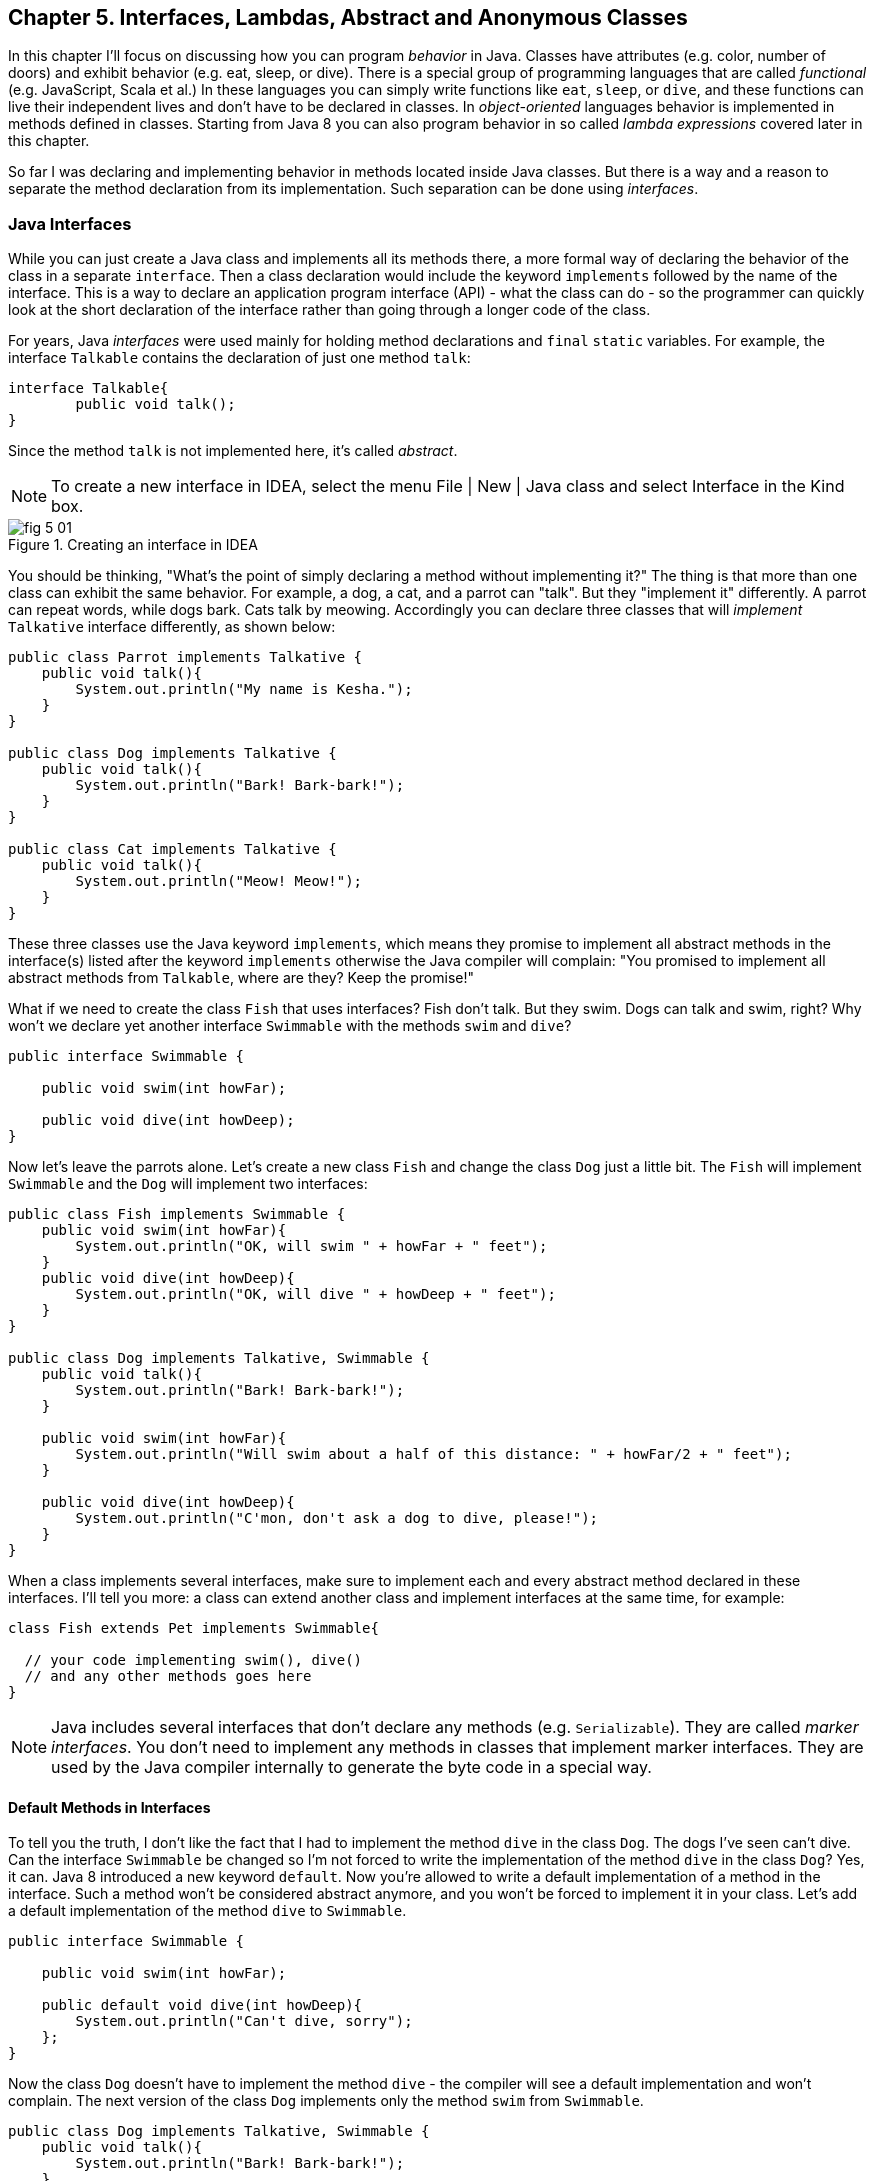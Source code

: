 :toc-placement!:
:imagesdir: .

== Chapter 5. Interfaces, Lambdas, Abstract and Anonymous Classes

In this chapter I'll focus on discussing how you can program _behavior_ in Java.  Classes have attributes (e.g. color, number of doors) and exhibit behavior (e.g. eat, sleep, or dive). There is a special group of programming languages that are called _functional_ (e.g. JavaScript, Scala et al.) In these languages you can simply write functions like `eat`, `sleep`, or `dive`, and these functions can live their independent lives and don't have to be declared in classes. In _object-oriented_ languages behavior is implemented in methods defined in classes. Starting from Java 8 you can also program behavior in so called _lambda expressions_ covered later in this chapter. 

So far I was declaring and implementing behavior in methods located inside Java classes. But there is a way and a reason to separate the method declaration from its implementation. Such separation can be done using _interfaces_.

=== Java Interfaces

While you can just create a Java class and implements all its methods there, a more formal way of declaring the behavior of the class in a separate `interface`. Then a class declaration would include the keyword `implements` followed by the name of the interface. This is a way to declare an application program interface (API) - what the class can do - so the programmer can quickly look at the short declaration of the interface rather than going through a longer code of the class.   

For years, Java _interfaces_ were used mainly for holding method declarations and `final` `static` variables. For example, the interface `Talkable` contains the declaration of just one method `talk`:

[source, java]
----
interface Talkable{
	public void talk();
}
----

Since the method `talk` is not implemented here, it's called _abstract_. 

NOTE: To create a new interface in IDEA, select the menu File | New | Java class and select Interface in the Kind box.

[[FIG5-1]]
.Creating an interface in IDEA
image::images/fig_5_01.png[]

You should be thinking, "What's the point of simply declaring a method without implementing it?" The thing is that more than one class can exhibit the same behavior. For example, a dog, a cat, and a parrot can "talk". But they "implement it" differently. A parrot can repeat words, while dogs bark. Cats talk by meowing. Accordingly you can declare three classes that will _implement_ `Talkative` interface differently, as shown below:

[source, java]
----
public class Parrot implements Talkative {
    public void talk(){
        System.out.println("My name is Kesha.");
    }
}

public class Dog implements Talkative {
    public void talk(){
        System.out.println("Bark! Bark-bark!");
    }
}

public class Cat implements Talkative {
    public void talk(){
        System.out.println("Meow! Meow!");
    }
}
----

These three classes use the Java keyword `implements`, which means they promise to implement all abstract methods in the interface(s) listed after the keyword `implements` otherwise the Java compiler will complain: "You promised to implement all abstract methods from `Talkable`, where are they? Keep the promise!" 

What if we need to create the class `Fish` that uses interfaces? Fish don't talk. But they swim. Dogs can talk and swim, right?  Why won't we declare yet another interface `Swimmable` with the methods `swim` and `dive`?

[source, java]
----
public interface Swimmable {

    public void swim(int howFar);

    public void dive(int howDeep);
}
----

Now let's leave the parrots alone. Let's create a new class `Fish` and change the class `Dog` just a little bit. The `Fish` will implement `Swimmable` and the `Dog` will implement two interfaces:

[source, java]
----
public class Fish implements Swimmable {
    public void swim(int howFar){
        System.out.println("OK, will swim " + howFar + " feet");
    }
    public void dive(int howDeep){
        System.out.println("OK, will dive " + howDeep + " feet");
    }
}

public class Dog implements Talkative, Swimmable {
    public void talk(){
        System.out.println("Bark! Bark-bark!");
    }

    public void swim(int howFar){
        System.out.println("Will swim about a half of this distance: " + howFar/2 + " feet");
    }

    public void dive(int howDeep){
        System.out.println("C'mon, don't ask a dog to dive, please!");
    }
}
----

When a class implements several interfaces, make sure to implement each and every abstract method declared in these interfaces. I'll tell you more: a class can extend another class and implement interfaces at the same time, for example:

[source, java]
----
class Fish extends Pet implements Swimmable{
  
  // your code implementing swim(), dive() 
  // and any other methods goes here
}
----

NOTE: Java includes several interfaces that don't declare any methods (e.g. `Serializable`). They are called _marker interfaces_. You don't need to implement any methods in classes that implement marker interfaces. They are used by the Java compiler internally to generate the byte code in a special way.

==== Default Methods in Interfaces

To tell you the truth, I don't like the fact that I had to implement the method `dive` in the class `Dog`. The dogs I've seen can't dive. Can the interface `Swimmable` be changed so I'm not forced to write the implementation of the method `dive` in the class `Dog`? Yes, it can. Java 8 introduced a new keyword `default`. Now you're allowed to write a default implementation of a method in the interface. Such a method won't be considered abstract anymore, and you won't be forced to implement it in your class. Let's add a default implementation of the method `dive` to `Swimmable`.

[source, java]
----
public interface Swimmable {

    public void swim(int howFar);

    public default void dive(int howDeep){
        System.out.println("Can't dive, sorry");
    };
}    
----

Now the class `Dog` doesn't have to implement the method `dive` - the compiler will see a default implementation and won't complain. The next version of the class `Dog` implements only the method `swim` from `Swimmable`.

[source, java]
----
public class Dog implements Talkative, Swimmable {
    public void talk(){
        System.out.println("Bark! Bark-bark!");
    }

    public void swim(int howFar){
        System.out.println("Will swim about a half of this distance: " + howFar/2 + " feet");
    }
}
----

There is no need to change the class `Fish`. It also implements `Swimmable`, but has its own version of the method `dive`, which will override the default implementation of the `dive` from `Swimmable`. You can still call the method `dive` on the instance of the `Dog` class - the default implementation will be invoked. The next class `PetMaster` will demonstrate this.

[source, java]
----
public class PetMaster {
    public static void main(String[] args) {

        Dog myDog = new Dog();
        myDog.talk();
        myDog.swim(7);
        myDog.dive(2);  // will use default method

        Fish myFish = new Fish();
        myFish.swim(50);
        myFish.dive(20);
    }
}
----
Run this program and you'll see the following output on the console:

[source, java]
----
_Bark! Bark-bark!
Will swim about a half of this distance: 3 feet
Can't dive, sorry
OK, will swim 50 feet
OK, will dive 20 feet
----

The message "Can't dive, sorry" was printed by the default method `dive` from the interface `Swimmable`.

[[FIG5-1-1]]
.Dogs can't dive
image::images/fig_5-01-1.png[]

==== Static Methods in Interfaces

Starting from Java 8, interfaces are also allowed to include static methods, which are not specific to any instance and can be used only internally by other methods of the interface. The following example illustrates the use of a static method in the interface. Now the default implementation of the method `dive` won't just reject an offer to swim, but will check the current month: if it's June, July, or August then diving is allowed because the water should be warm. 

The modified version of the `Swimmable` interface includes a static method `isSummer` that checks the current month and returns `true` if it's June, July, or August. I'm using the Java Date and Time API here. The default method `dive` calls the static method `isSummer` and either agrees or disagrees to dive depending on the time of the year.

[source, java]
----
import java.time.LocalDate;
import java.time.Month;

public interface Swimmable {

    public void swim(int howFar);

    public default void dive(int howDeep){

        if (isSummer()){
            System.out.println("OK, will dive. The water should be warm.");
        } else {
            System.out.println("Can't dive, sorry. The water's cold for diving.");
        }
    };

    // Check if it's summer now
     static boolean isSummer(){
        Month month = LocalDate.now().getMonth();
        if (month == Month.JUNE || month == Month.JULY || month == Month.AUGUST){
            return true;
        } else{
            return false;
        }
    }
}
----

The method `isSummer` uses the class `LocalTime` to get `Month`, which has a data type `enum` that I haven't used so far. It's a special data type to represent a fixed number of some values, like months in this case. There are only 12 months, and Java Date and Time API listed them by name in the `enum` called `Month`. The only values that are allowed here are `Month.JANUARY` to `Month.DECEMBER`. Using enums makes the programs more readable - it's easier to deal with months by names than by numbers.

.Packages and import statements
*******************************
Java comes with many useful classes that are organized in packages. Some packages include classes responsible for drawing, while other packages have classes to work with the Internet, and so on. For example the class `LocalDate` is located in the package called `java.time`, and the full name of the class `LocalDate` is `java.time.LocalDate`.  

To let the compiler know where the class `LocalDate` is located you could specify the full class name, for example:

[source, java]
----
java.time.LocalDate todaysDate = java.time.LocalDate.now();
----

But this syntax is difficult to read so we use the `import` statements above the class declaration to let the compiler know the location of the class, interface, or enumeration. For example:

[source, java]
----
import java.time.LocalDate;
----

Now you can use just the class name without the need to specify the package name:

[source, java]
----
LocalDate todaysDate = LocalDate.now();
---- 

The packages are stored in directories and subdirectories on the disk. If you see a full class name `java.time.LocalDate` it means that this class was originally created in the subdirectory _time_ of the directory _java_. 

From now on we'll use packages and import statement in every chapter of this book. If you want to place your class into a package, just create a subdirectory (e.g. _pets_) and add a `package` statement on the top of your class definition, for example:

[source, java]
----
package pets;

class Dog{
	// your code goes here
}
---- 

One last thing: Lazy kids use the wild cards in import statements. Instead of writing one import statement per class, they would use an asterisk:

[source, java]
----
import java.time.*;
----

This means that definitions needed for my program are located in the package `java.time`. Of course, writing one import statement instead of several ones looks appealing, but the readability of the program suffers. Packages can have dozens of classes and it's better to explicitly state which classes your program uses. 

[[FIG5-1-2]]
.Java packages
image::images/fig_5-01-2.png[]
*******************************

==== Final Static Variables in Interfaces

Beside method declarations, default and static methods you can add `static final` variables to the interface declaration.  Such variables can be used by the code inside the interface or in the classes that implements it. For example, the interface `Swimmable` can define the maximum depth allowed for diving. Here's yet another version of the interface `Swimmable`:

[source, java]
----
public interface Swimmable {
    
    static final MAX_DEPTH = 10; // in feet

    public void swim(int howFar);

    public default void dive(int howDeep){
        if (howDeep > MAX_DEPTH){
           System.out.println("Can't dive, sorry");
        }
    };
}    
----

A class that implements `Swimmable` can use the value of `MAX_DEPTH` too.

==== Functional Interfaces

If an interface has only one abstract method declared (default and static methods don't count) it's called _functional interface_. Both `Talkative` and `Swimmable` are  examples of a functional interface - each has only one abstract method. Java 8 introduced a special way of implementing functional interfaces using lambda expressions, which we'll discuss later in this lesson. 

=== Abstract Classes

If a method is not implemented we call it abstract. But classes can be declared abstract too, and Java has the keyword `abstract` for this. An abstract class is called abstract if it was declared with the keyword `abstract`, for example: 

[source,java]
----
public abstract class Animal{
    // some code goes here
}
---- 

If a class declared as abstract, you can't create an instance of it. Typically, abstract classes have some non-implemented methods that are also declared with the `abstract` keyword:

[source, java]
----
public abstract class Animal {

    String animalClass;
    String name;

    public void setName(String name){
        this.name = name;
    }

    public void sleep(){
        System.out.println("The " + name + 
                " is tired and goes to sleep.");
    }

    abstract public void talk();
}
----

The class `Animal` has two implemented methods: `setName` and `sleep` and one abstract method `talk`. Since the abstract class can not be instantiated, the programmer has to create a descendant class and implement the method `talk` there if he or she wants to create an instance of such a class, for example:

[source, java]
----
public class Dog extends Animal{
    public void talk(){
       System.out.println("Bark! Bark-bark!");
    }
} 
----

Strictly speaking, it's not a must to implement the method `talk` in the class `Dog`, but in this case `Dog` remains  abstract and can't be instantiated. Maybe the programmer wants to create a class `Puppy` that extends `Dog` and implement the `talk` there?

And again you might be wondering, "Why complicating programmer's life by declaring non-implemented methods?" If you want to build a hierarchy of classes that extend from `Animal` you might want to declare an unified method signature, so each class (`Dog`, `Parrot`, `Fish` et al.) will have the same way of initiating the talk.

==== What's the difference between abstract classes and interfaces?

Abstract classes and interfaces allow to create classes that implement _polymorphism_, which is an advanced topic and will not be covered in this book. Abstract classes allow you to implement some common static or instance-specific behavior, e.g. `setName` and `sleep` in the vertical class hierarchy. 

Interfaces can't have instance methods, but they don't enforce any class hierarchy. So you can have a class `Dog` that extends any class, while implementing an interface `Talkative` that declares the method `talk`. 


=== Anonymous Classes

If you need to use an object of certain type only once, you can kill two birds with one stone: declare an anonymous class and create an instance of it. In this case you don't even need to give a class a name, hence it's _anonymous_. I'll show you an example of a program that's first written without and then with anonymous classes. 

Let's say I want to write a simple calculator in Java. In chapters 8 and 9 you'll create a real calculator with the  graphical Users Interface (GUI). But for now, I'll show you how to program such operations as addition and subtraction. The multiplication and division operations can be programmed  similarly, so I won't be implementing these operations. 

I want to keep these examples in the package called `calc`. You can create a subdirectory named _calc_ in your project and save your classes there. The other choice is to right-click on the folder _src_ in your IDEA project and select the menu New | Package and enter the package name there: 

[[FIG5-2]]
.Creating a new package in IDEA
image::images/fig_5_02.png[]

First comes the version that doesn't use anonymous classes - I'll just use one method for each operation. The code of the class `Calculator` is pretty simple. Note the first line that declares the package where the class `Calculator` belongs.

[source, java]
----
package calc;

public class Calculator {

 static double addTwoNumbers (double first, double second){
     double result = first + second;
     System.out.println("" + first + " + " +
                       second + " = " + result  );
     return result;
 }

 static double subtractTwoNumbers (double first, double second){
     double result = first - second;
     System.out.println("" + first + " - " +
             second + " = " + result  );
     return result;
 }

 }

 public static void main(String[] args) {

     addTwoNumbers(3.55, 50.00);
     subtractTwoNumbers(3.55, 50.00);
 }
}
---- 

This class has two methods that manipulate numbers (one per operation), and its `main` method invokes each method  passing the same values as arguments. After performing the arithmetic operation each method prints the result. Running this program produces the following output:

[source,java]
----
3.55 + 50.0 = 53.55
3.55 - 50.0 = -46.45
----

Now let's redesign this application. Instead of writing a separate method for each operation, I want to write a generic method that can receive the code of the operation and two numbers to be operated upon. This method will have three arguments: the arithmetic operation, the first and the second number. 

The operation is a behavior, so let's declare an interface to represent it using a functional interface with a single abstract method:

[source, java]
----
package calc;

public interface ArithmeticOperation {

  public double performOperation(double a, double b);
}
----

I'll write two implementations of the `ArithmeticOperation` interface using anonymous classes - one for addition and one for subtraction. I will also write a method `calculate`   that will take three arguments: the object that implements `ArithmeticOperation` and two numbers.

[source, java]
----
package calc;

public class CalculatorWithAnonymousClasses {

    // The first anonymous class for addition
    static ArithmeticOperation addition = new ArithmeticOperation() {
        public double performOperation(double first, double second) {
            double result = first + second;
            System.out.println("" + first + " * " +
                    second + " = " + result );
            return result;
        }
    };

    // The second anonymous class for subtraction 
    static ArithmeticOperation subtraction = new ArithmeticOperation() {
        public double performOperation(double first, double second) {
            double result = first - second;
            System.out.println("" + first + " - " +
                    second + " = " + result );
            return result;
        }
    };

    
    public static double calculate(ArithmeticOperation whatToDo, double a, double b ){

        return whatToDo.performOperation(a,b);
    }

    public static void main(String[] args) {

        calculate(addition, 3.55, 50.00);
        calculate(subtraction, 3.55, 50.00);
    }
}
----

The output of the `CalculatorWithAnonymousClasses` program will be the same as from `Calculator`. What did we achieve by re-writing calculator this way? We separated the declaration of the behavior and its implementation. The behavior is declared in the interface, and if more than one class needs to implement `ArithmeticOperation`, we'll reuse this interface. The anonymous classes allowed me to create a wrapper object around the method `performOperation`, so this object could be passes as an argument to the method `calculate`. In the next section I'll rewrite this calculator again in a more elegant way with lambda expressions.

.Access Levels
**********************
In many code samples I've been using the keyword `public` in declaration of member variables and methods. This means that such a variable or a method can be accesses by any other code from the project. You can declare a class, a method, or a member variable to be `public`, `private`, or `protected`. If one of these keywords is missing, Java compiler assumes that it's a _package access level_ - this element can be access only from the code located in the same package ( directory). 

Let’s make a simple experiment – remove the keyword public from the declaration of the class PingPongEngine.  Now the class PingPongTable won’t even compile giving an error PingPongEngine can not be resolved or is not a type. This means that the class PingPongTable does not see the class PingPongEngine anymore.


Similarly, if  you forget to give a public access to  methods of the class PingPongEngine, the PingPongTable will complain saying that these methods are not visible. You’ll see how the access levels are used in the next chapter while creating a ping pong game.
 
 

The private access level is used to hide class variables or  methods from the outside world. Think of a car – most of the people have no clue how many parts are there under the hood, and what actually happens when a driver pushes the brake pedal. 

Look at the next code sample - in Java, we can say that the object Car exposes only one public method – `brake`, which internally  may  call several other methods that a driver does not need to know about. For example, if the driver pushes the brake pedal too hard, the car’s computer may apply special anti-lock brakes. I already mentioned before that Java programs control such complicated robots as Mars rovers, let alone simple cars.
 

There is one more Java keyword protected that controls access level. If you use this keyword in a method signature, this method will be visible  inside the class, from  its subclasses, and from other classes located in the same package. But it won’t be available for independent classes located in other packages.

When you design a  class, hide methods and member variables that should not be visible from outside. If car designers would not hide control of some of the under-the-hood operations, the driver would have to deal with hundreds of buttons, switches and gauges. 

In the next section you can find a class Score that hides its attributes in private variables. 
**********************


=== Lambda Expressions

Up till now, to invoke a method we've been creating named or anonymous classes and instantiating objects. But lambda expressions allow to define and invoke a piece of code even without the need to declare classes or instantiate objects.

First, let me introduce a new term - _a function_. So far to implement any behavior you'd write a method that could be invoked by specifying the class name and a method name (static methods) or by specifying the object variable and a method name (non-static methods). This is a main idea of any object-oriented programming language - the classes and objects are the first-class citizens. You can't write a program without them. 

But there are functional programming languages that don't need to wrap behavior inside classes. They allow you to implement behavior by writing functions, which are similar to methods in that they can have names, take arguments and return results. But functions don't have to be placed inside classes and can live independently.

A lambda expression is a function without a name or _anonymous function_ that you can assign to a variable, pass as an argument to a method or return from a method. In earlier versions of Java you could pass a value to a method only if this value was an object or a primitive. But now a function (a piece of code) becomes a value that can be passed around. Let's see it in action.

[[FIG5-3]]
.The Lambda sign
image::images/fig_5-03.png[]

In the new version of calculator I'll declare each arithmetic operation as a lambda expression. I will reuse the same functional interface with the three-argument method `calcuate`, but will pass the lambda expression that implements `ArithmeticOperation` as the first argument.   

[source, java]
----
public class CalculatorWithLambdas {

    // Implementing addition as a lambda expression
    static ArithmeticOperation addition=(first, second) -> {
        double result = first + second;
        System.out.println("" + first + " + " +
                second + " = " + result );
        return result;
    };

    // Implementing addition as a lambda expression
    static ArithmeticOperation subtraction = (first, second) -> {
        double result = first - second;
        System.out.println("" + first + " - " +
                second + " = " + result );
        return result;
    };
    
    public static double calculate(ArithmeticOperation whatToDo, double a, double b ){

        return whatToDo.performOperation(a,b);
    }

    public static void main(String[] args) {

        calculate(addition, 3.55, 50.00);
        calculate(subtraction, 3.55, 50.00);
    }
}
----

The difference between `CalculatorWithAnonymousClasses` from the previous section and `CalculatorWithLambdas` is that the former implements the functional interface as anonymous classes and the latter as lambdas. Lambda expressions offer a concise way of implementation of functional interfaces. To write a lambda expression you need the play by the following rules:

1. Declare an the interface that has only one abstract method. 
2. Make sure that the arguments of your lambda expression match the argument of the abstract method.
3. Make sure that the return value of your lambda expression matches the return value of the abstract method.

Review the code of the `CalculatorWithLambdas`. Both lambdas `addition` and `subtraction` abide by these rules.

You may say, "Why there are no data types specified for the lambda parameters first and second?" The reason being that Java compiler is smart enough to guess their data types because it knows which abstract method this lambda implements. Such an educated guess is called _type inference_.  

NOTE: IntelliJ IDEA can automatically convert anonymous classes that implement functional interfaces into lambda expressions. Just make sure that your project language level is 8.0. You can do this by selecting the menu File | Project Structure.

==== Simplifying Code With Lambdas

Let's return to our examples with pets. I'd like to show you how lambda expressions can simplify your code by reducing the number of required classes. Earlier in this chapter we've created the classes `Dog`, `Parrot` and the only difference between them was the implementation of the interface `Talkative`. But we can declare just one class with a method that can take the implementation of the `Talkative` in a form of lambda expression. 

Let's start with defining the functional interface `Talkative`. This time I'll slightly change the signature of the method `talk` comparing to the version shown earlier in this chapter. I do it just to show you how to write a lambda expression that implements a method that has an argument and returns some value.

[source, java]
----
public interface Talkative {
    public String talk(String petName);
}
----
Now let's write the class `Pet` with a method `speakup` that will take implementation of the `Talkative` interface as the first argument and the pet's name as a second one. The class `Pet` may have many other useful methods, but I'd like to focus on the `speakup` that can receive a piece of code defining the rules of talking and apply this code.

[source, java]
----
public class Pet {
   
    // Some other code can go here  
   
    public String speakup(Talkative talkRules, String name){
        return talkRules.talk(name);
    }
}
----

The only other class we need to create is `PetMasterLambda` that will create instances of `Pet` representing both dogs and parrots, but passing different implementation of the `Talkative` interface. Here it comes:

[source, java]
----
public class PetMasterLambda {
  public static void main(String[] args) {

     // dogs
     Pet myDog = new Pet();

     Talkative dogTalkRules = (name) -> {
         return  "I'm a dog. My name is " + name;
     };

     System.out.println(myDog.speakup(dogTalkRules, "Sammy"));

     // parrots
     Pet myParrot = new Pet();

     Talkative parrotTalkRules = (name) -> {
         return  "I'm a parrot. Don't call me " + name;
     };

     System.out.println(myDog.speakup(parrotTalkRules, "Charlie"));
     }
}
----

We've defined different rules for talking parrots and dogs as lambdas in variables `parrotTalkRules` and dogTalkRules accordingly. Not that I have not specified the data type of the variable `name`. It's yet another example of the inferred typing - the `Talkative` interface has a single abstract method with the argument of type `String`. The second argument of the method `speakup` will be passed to the method `talk`. Run this program and it'll print the following:

[source, java]
----
I'm a dog. My name is Sammy
I'm a parrot. Don't call me Charlie
----

By using lambda expressions I was able to eliminate the need of creating a separate class for each animal. Of course, this is possible only if the only difference between classes `Dog` and `Parrot` was implementation of the talking behavior.

I'd like to draw your attention to the fact, that my class Pet has no state - it doesn't define any class variables. This means that we don't even need to create instances of the class `Pet`, but could simply define its method `speakup` as `static` and call it just like this

[source, java]
----
Pet.saySomething(dogTalkRules, "Mary")
----

In Chapter 9 I'll show you more lambda expressions while explaining how to process GUI _events_ such as click on a button or a mouse move. In the Part 2 of the assignment that you're about to work on, I'll challenge you to re-write the class `Pet` so it'll keep the rules of talking in its class variable.

=== Project: Java Interfaces and Lambda Expressions

*Part 1.* In this part you'll do an exercise to prove that you understand Java interfaces. 

1. Create a new IDEA project named _chapter5_.

2. Create a package named _pets_.

3. In the package _pets_ recreate the final versions of classes `Dog`, `Fish` and interfaces `Swimmable` and `Talkable` from the section Interfaces. 

4. In the package _pets_ create a new class `Pet` with a constructor that will take the name of the pet (of type `String`) as an argument.

5. Change the declarations of the classes `Dog` and `Fish` so each of them extends `Pet` while implementing `Talkable` and `Swimable` interfaces.

6. Create the class `PetMaster` from the section "Interfaces", but give pets names while instantiating classes `Dog` and `Fish`.

7. Modify the implementations of the methods `talk` and `swim` so they would print the pet's name as a part of the output in `System.out.println`. For example, "My name is Sammy. Bark-Bark-Bark!"

8. Run and test the `PetMaster` program. 

*Part 2.* In this part you'll do an exercise to prove that you understand the basics of lambda expressions.

1. In the project _chapter5_ create a new package called _lambdapets_.

2. In the package _lambdapets_ declare the following  `Talkative` interface: 
+
[source, java]
----
public interface Talkative {
    public String talk(String petName);
}
----

3. Create a new version of the class `Pet` with the constructor that takes the rules of talking and pet's name as arguments. Its method `speakup` will not have arguments. This is how the code of the new `Pet` should look like:
+
[source, java]
----
public class Pet {

    String name;
    Talkative myTalkingRules;

    Pet(Talkative talkRules, String name){
        this.name = name;
        myTalkingRules = talkRules;
    }

    public String speakup(){

        return myTalkingRules.talk(name);
    }
}
----

4. Write a new version of the class `PetMasterLambda` that will define talking rules for dogs and parrots. It should create two instances of `Pet` (one for a dog, and one for a parrot) and invoke the method `speakup` on each instance.
